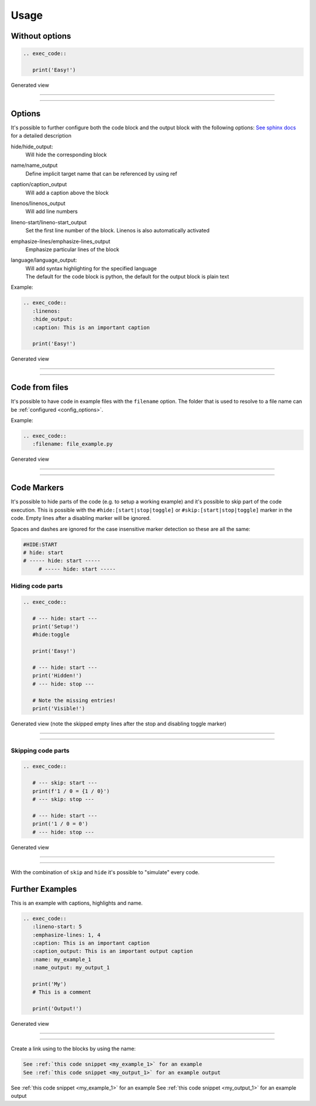 
Usage
==================================

Without options
------------------------------
.. code-block:: python

   .. exec_code::

      print('Easy!')

Generated view

----

.. exec_code::

    print('Easy!')

----

Options
------------------------------
It's possible to further configure both the code block and the output block with the following options:
`See sphinx docs <https://www.sphinx-doc.org/en/master/usage/restructuredtext/directives.html#directive-code>`_
for a detailed description

hide/hide_output:
  Will hide the corresponding block
name/name_output
  Define implicit target name that can be referenced by using ref
caption/caption_output
  Will add a caption above the block
linenos/linenos_output
  Will add line numbers
lineno-start/lineno-start_output
  Set the first line number of the block. Linenos is also automatically activated
emphasize-lines/emphasize-lines_output
  Emphasize particular lines of the block
language/language_output:
  | Will add syntax highlighting for the specified language
  | The default for the code block is python, the default for the output block is plain text


Example:

.. code-block:: python

   .. exec_code::
      :linenos:
      :hide_output:
      :caption: This is an important caption

      print('Easy!')

Generated view

----

.. exec_code::
  :linenos:
  :hide_output:
  :caption: This is an important caption

    print('Easy!')

----

Code from files
------------------------------
It's possible to have code in example files with the ``filename`` option.
The folder that is used to resolve to a file name can be :ref:`configured <config_options>`.

Example:

.. code-block:: python

   .. exec_code::
      :filename: file_example.py


Generated view

----

.. exec_code::
   :filename: file_example.py

----

Code Markers
------------------------------
It's possible to hide parts of the code (e.g. to setup a working example)
and it's possible to skip part of the code execution. This is possible with the
``#hide:[start|stop|toggle]`` or ``#skip:[start|stop|toggle]`` marker in the code.
Empty lines after a disabling marker will be ignored.

Spaces and dashes are ignored for the case insensitive marker detection so these are all the same:

.. code-block:: python

   #HIDE:START
   # hide: start
   # ----- hide: start -----
        # ----- hide: start -----


Hiding code parts
^^^^^^^^^^^^^^^^^^^^^^^^^^^^^^^^^^^^^^
.. code-block:: python

   .. exec_code::

      # --- hide: start ---
      print('Setup!')
      #hide:toggle

      print('Easy!')

      # --- hide: start ---
      print('Hidden!')
      # --- hide: stop ---

      # Note the missing entries!
      print('Visible!')


Generated view (note the skipped empty lines after the stop and disabling toggle marker)

----

.. exec_code::

   # --- hide: start ---
   print('Setup!')
   #hide:toggle

   print('Easy!')

   # --- hide: start ---
   print('Hidden!')
   # --- hide: stop ---

   # Note the missing entries!
   print('Visible!')

----

Skipping code parts
^^^^^^^^^^^^^^^^^^^^^^^^^^^^^^^^^^^^^^
.. code-block:: python

   .. exec_code::

      # --- skip: start ---
      print(f'1 / 0 = {1 / 0}')
      # --- skip: stop ---

      # --- hide: start ---
      print('1 / 0 = 0')
      # --- hide: stop ---

Generated view

----

 .. exec_code::

    # --- skip: start ---
    print(f'1 / 0 = {1 / 0}')
    # --- skip: stop ---

    # --- hide: start ---
    print('1 / 0 = 0')
    # --- hide: stop ---

----

With the combination of ``skip`` and ``hide`` it's possible to "simulate" every code.


Further Examples
------------------------------

This is an example with captions, highlights and name.


.. code-block:: python

   .. exec_code::
      :lineno-start: 5
      :emphasize-lines: 1, 4
      :caption: This is an important caption
      :caption_output: This is an important output caption
      :name: my_example_1
      :name_output: my_output_1

      print('My')
      # This is a comment

      print('Output!')

Generated view

----

.. exec_code::
   :lineno-start: 5
   :emphasize-lines: 1, 4
   :caption: This is an important caption
   :caption_output: This is an important output caption
   :name: my_example_1
   :name_output: my_output_1

   print('My')
   # This is a comment

   print('Output!')

----

Create a link using to the blocks by using the name:

.. code-block:: text

    See :ref:`this code snippet <my_example_1>` for an example
    See :ref:`this code snippet <my_output_1>` for an example output

See :ref:`this code snippet <my_example_1>` for an example
See :ref:`this code snippet <my_output_1>` for an example output
